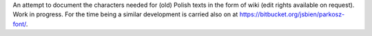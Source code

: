 An attempt to document the characters needed for (old) Polish texts in the form of wiki (edit rights  available on request). Work in progress. For the time being a similar  development is carried also on at https://bitbucket.org/jsbien/parkosz-font/.